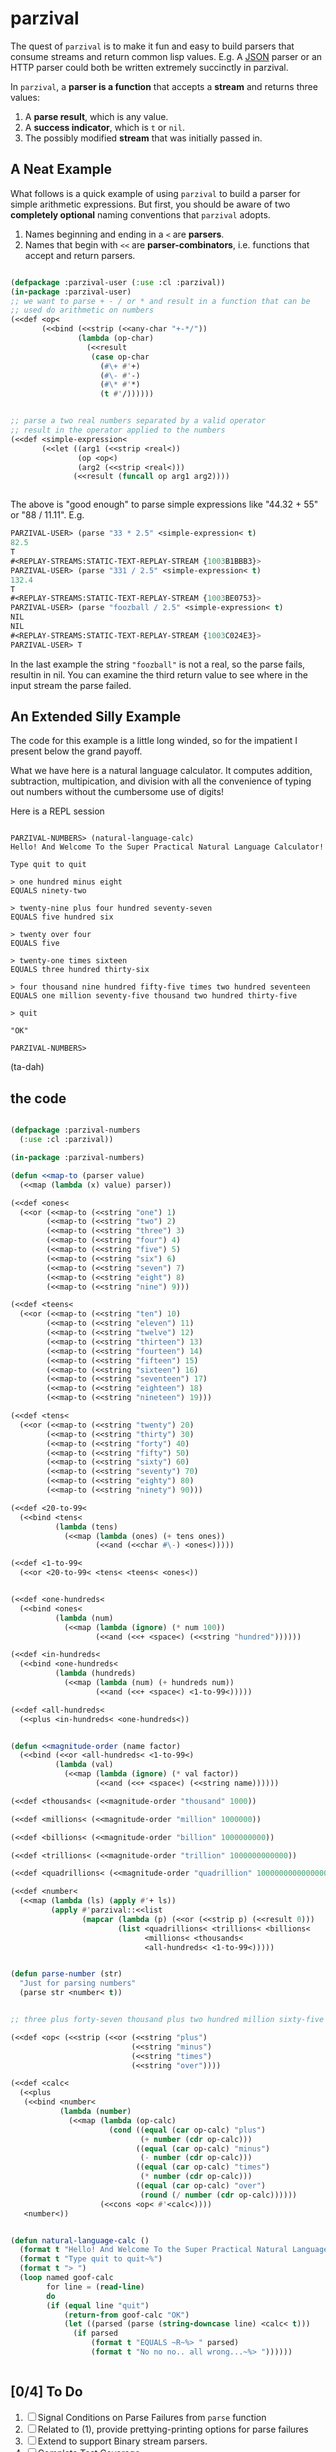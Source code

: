 
* parzival
  
  The quest of =parzival= is to make it fun and easy to build parsers that
  consume streams and return common lisp values. E.g. A [[https://github.com/thegoofist/parzival/blob/master/examples/json-parzival.lisp][JSON]] parser or an HTTP
  parser could both be written extremely succinctly in parzival.

  In =parzival=, a *parser is a function* that accepts a *stream* and returns
  three values:
  
  1. A *parse result*, which is any value.
  2. A *success indicator*, which is =t= or =nil=.
  3. The possibly modified *stream* that was initially passed in.

** A Neat Example

  What follows is a quick example of using =parzival= to build a parser for
  simple arithmetic expressions. But first, you should be aware of two
  *completely optional* naming conventions that =parzival= adopts.
  
  1. Names beginning and ending in a =<= are *parsers*.
  2. Names that begin with =<<= are *parser-combinators*, i.e. functions that
     accept and return parsers.
  
#+begin_src lisp

  (defpackage :parzival-user (:use :cl :parzival))
  (in-package :parzival-user)
  ;; we want to parse + - / or * and result in a function that can be
  ;; used do arithmetic on numbers
  (<<def <op<  
         (<<bind (<<strip (<<any-char "+-*/"))
                 (lambda (op-char)
                   (<<result
                    (case op-char
                      (#\+ #'+)
                      (#\- #'-)
                      (#\* #'*)
                      (t #'/))))))


  ;; parse a two real numbers separated by a valid operator
  ;; result in the operator applied to the numbers
  (<<def <simple-expression<
         (<<let ((arg1 (<<strip <real<))
                 (op <op<)
                 (arg2 (<<strip <real<)))
                (<<result (funcall op arg1 arg2))))


#+end_src

The above is "good enough" to parse simple expressions like "44.32 + 55" or
"88 / 11.11". E.g.

#+begin_src lisp
PARZIVAL-USER> (parse "33 * 2.5" <simple-expression< t)
82.5
T
#<REPLAY-STREAMS:STATIC-TEXT-REPLAY-STREAM {1003B1BBB3}>
PARZIVAL-USER> (parse "331 / 2.5" <simple-expression< t)
132.4
T
#<REPLAY-STREAMS:STATIC-TEXT-REPLAY-STREAM {1003BE0753}>
PARZIVAL-USER> (parse "foozball / 2.5" <simple-expression< t)
NIL
NIL
#<REPLAY-STREAMS:STATIC-TEXT-REPLAY-STREAM {1003C024E3}>
PARZIVAL-USER> T

#+end_src

In the last example the string ="foozball"= is not a real, so the
parse fails, resultin in nil.  You can examine the third return value
to see where in the input stream the parse failed. 

** An Extended Silly Example

The code for this example is a little long winded, so for the
impatient I present below the grand payoff. 

What we have here is a natural language calculator.  It computes
addition, subtraction, multipication, and division with all the
convenience of typing out numbers without the cumbersome use of
digits!

Here is a REPL session

#+BEGIN_SRC

PARZIVAL-NUMBERS> (natural-language-calc)
Hello! And Welcome To the Super Practical Natural Language Calculator!

Type quit to quit

> one hundred minus eight
EQUALS ninety-two

> twenty-nine plus four hundred seventy-seven
EQUALS five hundred six

> twenty over four
EQUALS five

> twenty-one times sixteen
EQUALS three hundred thirty-six

> four thousand nine hundred fifty-five times two hundred seventeen
EQUALS one million seventy-five thousand two hundred thirty-five

> quit

"OK"

PARZIVAL-NUMBERS> 
#+END_SRC

(ta-dah)

** the code


#+BEGIN_SRC lisp

(defpackage :parzival-numbers
  (:use :cl :parzival))

(in-package :parzival-numbers)

(defun <<map-to (parser value)
  (<<map (lambda (x) value) parser))

(<<def <ones<
  (<<or (<<map-to (<<string "one") 1)
        (<<map-to (<<string "two") 2)
        (<<map-to (<<string "three") 3)
        (<<map-to (<<string "four") 4)
        (<<map-to (<<string "five") 5)
        (<<map-to (<<string "six") 6)
        (<<map-to (<<string "seven") 7)
        (<<map-to (<<string "eight") 8)
        (<<map-to (<<string "nine") 9)))

(<<def <teens<
  (<<or (<<map-to (<<string "ten") 10)
        (<<map-to (<<string "eleven") 11)
        (<<map-to (<<string "twelve") 12)
        (<<map-to (<<string "thirteen") 13)
        (<<map-to (<<string "fourteen") 14)
        (<<map-to (<<string "fifteen") 15)
        (<<map-to (<<string "sixteen") 16)
        (<<map-to (<<string "seventeen") 17)
        (<<map-to (<<string "eighteen") 18)
        (<<map-to (<<string "nineteen") 19)))

(<<def <tens<
  (<<or (<<map-to (<<string "twenty") 20)
        (<<map-to (<<string "thirty") 30)
        (<<map-to (<<string "forty") 40)
        (<<map-to (<<string "fifty") 50)
        (<<map-to (<<string "sixty") 60)
        (<<map-to (<<string "seventy") 70)
        (<<map-to (<<string "eighty") 80)
        (<<map-to (<<string "ninety") 90)))

(<<def <20-to-99<
  (<<bind <tens<
          (lambda (tens)
            (<<map (lambda (ones) (+ tens ones))
                   (<<and (<<char #\-) <ones<)))))

(<<def <1-to-99<
  (<<or <20-to-99< <tens< <teens< <ones<))


(<<def <one-hundreds<
  (<<bind <ones<
          (lambda (num)
            (<<map (lambda (ignore) (* num 100))
                   (<<and (<<+ <space<) (<<string "hundred"))))))

(<<def <in-hundreds<
  (<<bind <one-hundreds<
          (lambda (hundreds)
            (<<map (lambda (num) (+ hundreds num))
                   (<<and (<<+ <space<) <1-to-99<)))))

(<<def <all-hundreds<
  (<<plus <in-hundreds< <one-hundreds<))


(defun <<magnitude-order (name factor)
  (<<bind (<<or <all-hundreds< <1-to-99<)
          (lambda (val)
            (<<map (lambda (ignore) (* val factor))
                   (<<and (<<+ <space<) (<<string name))))))

(<<def <thousands< (<<magnitude-order "thousand" 1000))

(<<def <millions< (<<magnitude-order "million" 1000000))

(<<def <billions< (<<magnitude-order "billion" 1000000000))

(<<def <trillions< (<<magnitude-order "trillion" 1000000000000))

(<<def <quadrillions< (<<magnitude-order "quadrillion" 1000000000000000))

(<<def <number<
  (<<map (lambda (ls) (apply #'+ ls))
         (apply #'parzival::<<list
                (mapcar (lambda (p) (<<or (<<strip p) (<<result 0)))
                        (list <quadrillions< <trillions< <billions<
                              <millions< <thousands<
                              <all-hundreds< <1-to-99<)))))


(defun parse-number (str)
  "Just for parsing numbers"
  (parse str <number< t))


;; three plus forty-seven thousand plus two hundred million sixty-five

(<<def <op< (<<strip (<<or (<<string "plus")
                           (<<string "minus")
                           (<<string "times")
                           (<<string "over"))))

(<<def <calc<
  (<<plus
   (<<bind <number<
           (lambda (number)
             (<<map (lambda (op-calc)
                      (cond ((equal (car op-calc) "plus")
                             (+ number (cdr op-calc)))
                            ((equal (car op-calc) "minus")
                             (- number (cdr op-calc)))
                            ((equal (car op-calc) "times")
                             (* number (cdr op-calc)))
                            ((equal (car op-calc) "over")
                             (round (/ number (cdr op-calc))))))
                    (<<cons <op< #'<calc<))))
   <number<))


(defun natural-language-calc ()
  (format t "Hello! And Welcome To the Super Practical Natural Language Calculator!~%~%")
  (format t "Type quit to quit~%")
  (format t "> ")
  (loop named goof-calc
        for line = (read-line)
        do
        (if (equal line "quit")
            (return-from goof-calc "OK")
            (let ((parsed (parse (string-downcase line) <calc< t)))
              (if parsed
                  (format t "EQUALS ~R~%> " parsed)
                  (format t "No no no.. all wrong...~%> "))))))


#+END_SRC

** [0/4] To Do

   1) [ ] Signal Conditions on Parse Failures from =parse= function
   2) [ ] Related to (1), provide prettying-printing options for parse failures
   3) [ ] Extend to support Binary stream parsers. 
   4) [ ] Complete Test Coverage  
